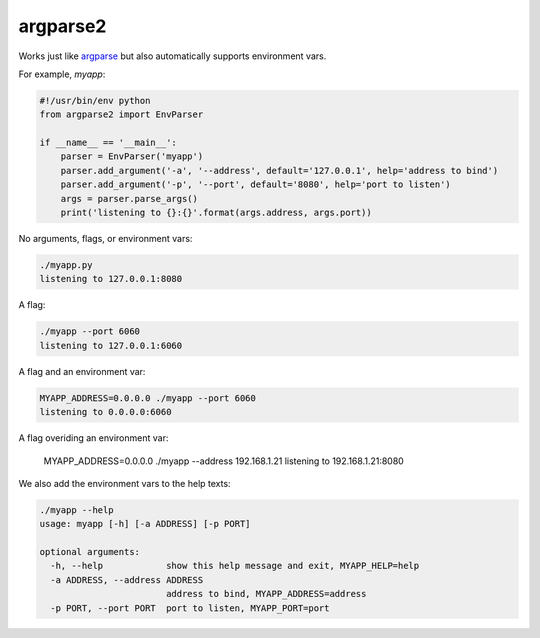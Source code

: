 argparse2
###########

Works just like `argparse <https://github.com/ThomasWaldmann/argparse/>`_ but also automatically supports environment vars.

For example, `myapp`:

.. code-block:: python

 #!/usr/bin/env python
 from argparse2 import EnvParser
 
 if __name__ == '__main__':
     parser = EnvParser('myapp')
     parser.add_argument('-a', '--address', default='127.0.0.1', help='address to bind')
     parser.add_argument('-p', '--port', default='8080', help='port to listen')
     args = parser.parse_args()
     print('listening to {}:{}'.format(args.address, args.port))

No arguments, flags, or environment vars:

.. code-block:: bash

 ./myapp.py
 listening to 127.0.0.1:8080

A flag:

.. code-block:: bash

 ./myapp --port 6060
 listening to 127.0.0.1:6060

A flag and an environment var:

.. code-block:: bash

 MYAPP_ADDRESS=0.0.0.0 ./myapp --port 6060
 listening to 0.0.0.0:6060

A flag overiding an environment var:

 MYAPP_ADDRESS=0.0.0.0 ./myapp --address 192.168.1.21
 listening to 192.168.1.21:8080

We also add the environment vars to the help texts:

.. code-block:: bash

 ./myapp --help
 usage: myapp [-h] [-a ADDRESS] [-p PORT]

 optional arguments:
   -h, --help            show this help message and exit, MYAPP_HELP=help
   -a ADDRESS, --address ADDRESS
                         address to bind, MYAPP_ADDRESS=address
   -p PORT, --port PORT  port to listen, MYAPP_PORT=port
